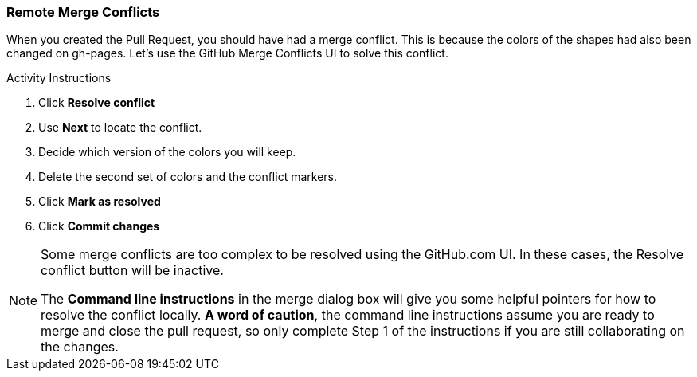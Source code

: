 ### Remote Merge Conflicts

When you created the Pull Request, you should have had a merge conflict. This is because the colors of the shapes had also been changed on gh-pages. Let's use the GitHub Merge Conflicts UI to solve this conflict.

.Activity Instructions
. Click *Resolve conflict*
. Use *Next* to locate the conflict.
. Decide which version of the colors you will keep.
. Delete the second set of colors and the conflict markers.
. Click *Mark as resolved*
. Click *Commit changes*

[NOTE]
====
Some merge conflicts are too complex to be resolved using the GitHub.com UI. In these cases, the Resolve conflict button will be inactive.

The *Command line instructions* in the merge dialog box will give you some helpful pointers for how to resolve the conflict locally. *A word of caution*, the command line instructions assume you are ready to merge and close the pull request, so only complete Step 1 of the instructions if you are still collaborating on the changes.
====
